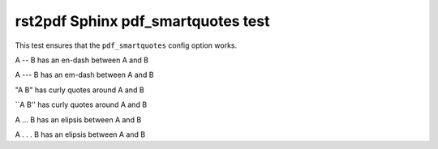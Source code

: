 rst2pdf Sphinx pdf_smartquotes test
###################################

This test ensures that the ``pdf_smartquotes`` config option works.

A -- B has an en-dash between A and B

A --- B has an em-dash between A and B

"A B" has curly quotes around A and B

\`\`A B'' has curly quotes around A and B

A ... B has an elipsis between A and B

A . . . B has an elipsis between A and B

